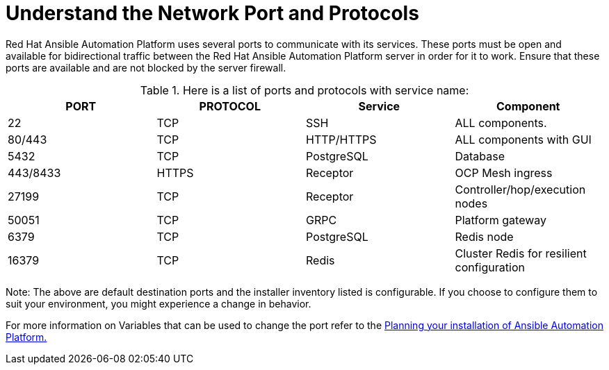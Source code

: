 = Understand the Network Port and Protocols

Red Hat Ansible Automation Platform uses several ports to communicate with its services. These ports must be open and available for bidirectional traffic between the Red Hat Ansible Automation Platform server in order for it to work. Ensure that these ports are available and are not blocked by the server firewall.


.Here is a list of ports and protocols with service name:
[format="csv", options="header"]
|===
PORT,PROTOCOL,Service,Component 

22,TCP,SSH,ALL components. 
80/443,TCP,HTTP/HTTPS,ALL components with GUI
5432,TCP,PostgreSQL,Database
443/8433,HTTPS,Receptor,OCP Mesh ingress 
27199,TCP,Receptor,Controller/hop/execution nodes
50051,TCP,GRPC,Platform gateway
6379,TCP,PostgreSQL,Redis node
16379,TCP,Redis,Cluster Redis for resilient configuration 
|===

Note: The above are default destination ports and the installer inventory listed is configurable. If you choose to configure them to suit your environment, you might experience a change in behavior. 			 

For more information on Variables that can be used to change the port refer to the https://docs.redhat.com/en/documentation/red_hat_ansible_automation_platform/2.5/html-single/planning_your_installation/index#system_requirements_for_rpm_installation[Planning your installation of Ansible Automation Platform., windows=_blank]
